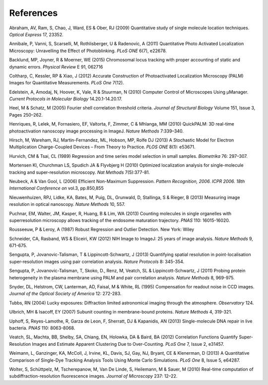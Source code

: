 .. index:: references

References
==========

Abraham, AV, Ram, S, Chao, J, Ward, ES & Ober, RJ (2009)
Quantitative study of single molecule location techniques.
*Optical Express* 17, 23352.

Annibale, P, Vanni, S, Scarselli, M, Rothlisberger, U & Radenovic, A (2011)
Quantitative Photo Activated Localization Microscopy: Unravelling the Effect of Photoblinking.
*PLoS ONE* 6(7), e22678.

Backlund, MP, Joyner, R & Moerner, WE (2015)
Chromosomal locus tracking with proper accounting of static and dynamic errors.
*Physical Review* E 91, 062716

Coltharp, C, Kessler, RP & Xiao, J (2012)
Accurate Construction of Photoactivated Localization Microscopy (PALM) Images for Quantitative Measurements.
*PLoS One* 7(12).

Edelstein, A, Amodaj, N, Hoover, K, Vale, R & Stuurman, N (2010)
Computer Control of Microscopes Using μManager.
*Current Protocols in Molecular Biology* 14.20.1-14.20.17.

Heel, M & Schatz, M (2005)
Fourier shell correlation threshold criteria.
*Journal of Structural Biology* Volume 151, Issue 3, Pages 250–262.

Henriques, R, Lelek, M, Fornasiero, EF, Valtorta, F, Zimmer, C & Mhlanga, MM (2010)
QuickPALM: 3D real-time photoactivation nanoscopy image processing in ImageJ.
*Nature Methods* 7:339–340.

Hirsch, M, Wareham, RJ, Martin-Fernandez, ML, Hobson, MP, Rolfe DJ (2013)
A Stochastic Model for Electron Multiplication Charge-Coupled Devices – From Theory to Practice.
*PLOS ONE* 8(1): e53671.

Hurvich, CM & Tsai, CL (1989)
Regression and time series model selection in small samples.
*Biometrika* 76: 297–307.

Mortensen KI, Churchman LS, Spudich JA & Flyvbjerg H (2010)
Optimized localization analysis for single-molecule tracking and super-resolution microscopy.
*Nat Methods* 7(5):377-81.

Neubeck, A & Van Gool, L (2006)
Efficient Non-Maximum Suppression.
*Pattern Recognition, 2006. ICPR 2006. 18th International Conference on* vol.3, pp.850,855

Nieuwenhuizen, RPJ, Lidke, KA, Bates, M, Puig, DL, Grunwald, D, Stallinga, S & Rieger, B (2013)
Measuring image resolution in optical nanoscopy.
*Nature Methods* 10, 557.

Puchnar, EM, Walter, JM, Kasper, R, Huang, B & Lim, WA (2013)
Counting molecules in single organelles with superresolution microscopy allows tracking of the endosome maturation trajectory.
*PNAS* 110: 16015-16020.

Rousseeuw, P & Leroy, A (1987)
Robust Regression and Outlier Detection.
New York: Wiley

Schneider, CA, Rasband, WS & Eliceiri, KW (2012)
NIH Image to ImageJ: 25 years of image analysis.
*Nature Methods* 9, 671-675.

Sengupta, P, Jovanovic-Talisman, T & Lippincott-Schwartz, J (2013)
Quantifying spatial resolution in point-localisation super-resolution images using pair correlation analysis.
*Nature Protocols* 8: 345-354.

Sengupta, P, Jovanovic-Talisman, T, Skoko, D., Renz, M, Veatch, SL & Lippincott-Schwartz, J (2011)
Probing protein heterogeneity in the plasma membrane using PALM and pair correlation analysis.
*Nature Methods* 8, 969-975.

Snyder, DL, Helstrom, CW, Lanterman, AD, Faisal, M & White, RL (1995)
Compensation for readout noise in CCD images.
*Journal of the Optical Society of America* 12: 272-283.

Tubbs, RN (2004)
Lucky exposures: Diffraction limited astronomical imaging through the atmosphere.
*Observatory* 124.

Ulbrich, MH & Isacoff, EY (2007)
Subunit counting in membrane-bound proteins.
*Nature Methods* 4, 319-321.

Uphoff, S, Reyes-Lamothe, R, Garza de Leon, F, Sherratt, DJ & Kapanidis, AN (2013)
Single-molecule DNA repair in live bacteria.
*PNAS* 110: 8063-8068.

Veatch, SL, Machta, BB, Shelby, SA, Chiang, EN, Holowka, DA & Baird, BA (2012)
Correlation Functions Quantify Super-Resolution Images and Estimate Apparent Clustering Due to Over-Counting.
*PLoS One* 7, Issue 2, e31457.

Weimann, L, Ganzinger, KA, McColl, J, Irvine, KL, Davis, SJ, Gay, NJ, Bryant, CE & Klenerman, D (2013)
A Quantitative Comparison of Single-Dye Tracking Analysis Tools Using Monte Carlo Simulations.
*PLoS One* 8, Issue 5, e64287.

Wolter, S, Schüttpelz, M, Tscherepanow, M, Van De Linde, S, Heilemann, M & Sauer, M (2010)
Real-time computation of subdiffraction-resolution fluorescence images.
*Journal of Microscopy* 237: 12–22.

